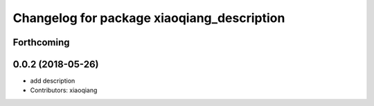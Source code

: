 ^^^^^^^^^^^^^^^^^^^^^^^^^^^^^^^^^^^^^^^^^^^
Changelog for package xiaoqiang_description
^^^^^^^^^^^^^^^^^^^^^^^^^^^^^^^^^^^^^^^^^^^

Forthcoming
-----------

0.0.2 (2018-05-26)
------------------
* add description
* Contributors: xiaoqiang
